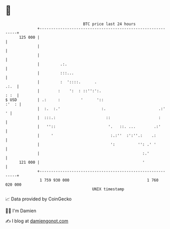 * 👋

#+begin_example
                                     BTC price last 24 hours                    
                 +------------------------------------------------------------+ 
         125 000 |                                                            | 
                 |                                                            | 
                 |                                                            | 
                 |         .:.                                                | 
                 |         :::...                                             | 
                 |         :  '::::.      .                              .:.  | 
                 |        :    ':  : ::'':':.                            : :  | 
   $ USD         | .:     :         '      '::                          :'  : | 
                 |  :.  :.'                  :.                       .:'   ' | 
                 |  :::.:                      ::                     :       | 
                 |   ''::                       '.   ::. ...        .:'       | 
                 |     '                         :.:''  :':''.:    .:         | 
                 |                               ':          '': .' '         | 
                 |                                             :.'            | 
         121 000 |                                             '              | 
                 +------------------------------------------------------------+ 
                  1 759 930 000                                  1 760 020 000  
                                         UNIX timestamp                         
#+end_example
📈 Data provided by CoinGecko

🧑‍💻 I'm Damien

✍️ I blog at [[https://www.damiengonot.com][damiengonot.com]]
